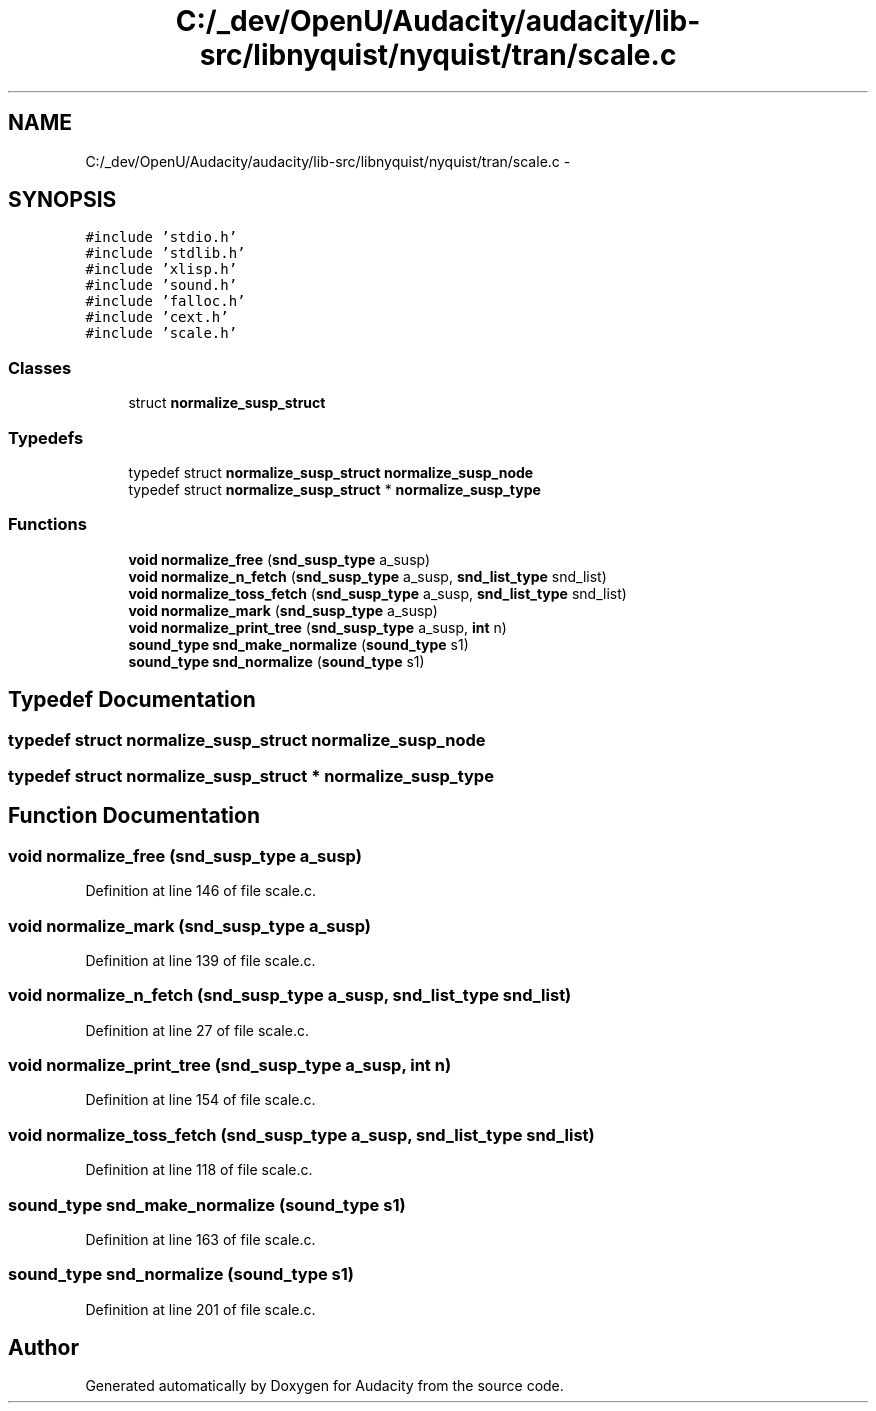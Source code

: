 .TH "C:/_dev/OpenU/Audacity/audacity/lib-src/libnyquist/nyquist/tran/scale.c" 3 "Thu Apr 28 2016" "Audacity" \" -*- nroff -*-
.ad l
.nh
.SH NAME
C:/_dev/OpenU/Audacity/audacity/lib-src/libnyquist/nyquist/tran/scale.c \- 
.SH SYNOPSIS
.br
.PP
\fC#include 'stdio\&.h'\fP
.br
\fC#include 'stdlib\&.h'\fP
.br
\fC#include 'xlisp\&.h'\fP
.br
\fC#include 'sound\&.h'\fP
.br
\fC#include 'falloc\&.h'\fP
.br
\fC#include 'cext\&.h'\fP
.br
\fC#include 'scale\&.h'\fP
.br

.SS "Classes"

.in +1c
.ti -1c
.RI "struct \fBnormalize_susp_struct\fP"
.br
.in -1c
.SS "Typedefs"

.in +1c
.ti -1c
.RI "typedef struct \fBnormalize_susp_struct\fP \fBnormalize_susp_node\fP"
.br
.ti -1c
.RI "typedef struct \fBnormalize_susp_struct\fP * \fBnormalize_susp_type\fP"
.br
.in -1c
.SS "Functions"

.in +1c
.ti -1c
.RI "\fBvoid\fP \fBnormalize_free\fP (\fBsnd_susp_type\fP a_susp)"
.br
.ti -1c
.RI "\fBvoid\fP \fBnormalize_n_fetch\fP (\fBsnd_susp_type\fP a_susp, \fBsnd_list_type\fP snd_list)"
.br
.ti -1c
.RI "\fBvoid\fP \fBnormalize_toss_fetch\fP (\fBsnd_susp_type\fP a_susp, \fBsnd_list_type\fP snd_list)"
.br
.ti -1c
.RI "\fBvoid\fP \fBnormalize_mark\fP (\fBsnd_susp_type\fP a_susp)"
.br
.ti -1c
.RI "\fBvoid\fP \fBnormalize_print_tree\fP (\fBsnd_susp_type\fP a_susp, \fBint\fP n)"
.br
.ti -1c
.RI "\fBsound_type\fP \fBsnd_make_normalize\fP (\fBsound_type\fP s1)"
.br
.ti -1c
.RI "\fBsound_type\fP \fBsnd_normalize\fP (\fBsound_type\fP s1)"
.br
.in -1c
.SH "Typedef Documentation"
.PP 
.SS "typedef struct \fBnormalize_susp_struct\fP  \fBnormalize_susp_node\fP"

.SS "typedef struct \fBnormalize_susp_struct\fP * \fBnormalize_susp_type\fP"

.SH "Function Documentation"
.PP 
.SS "\fBvoid\fP normalize_free (\fBsnd_susp_type\fP a_susp)"

.PP
Definition at line 146 of file scale\&.c\&.
.SS "\fBvoid\fP normalize_mark (\fBsnd_susp_type\fP a_susp)"

.PP
Definition at line 139 of file scale\&.c\&.
.SS "\fBvoid\fP normalize_n_fetch (\fBsnd_susp_type\fP a_susp, \fBsnd_list_type\fP snd_list)"

.PP
Definition at line 27 of file scale\&.c\&.
.SS "\fBvoid\fP normalize_print_tree (\fBsnd_susp_type\fP a_susp, \fBint\fP n)"

.PP
Definition at line 154 of file scale\&.c\&.
.SS "\fBvoid\fP normalize_toss_fetch (\fBsnd_susp_type\fP a_susp, \fBsnd_list_type\fP snd_list)"

.PP
Definition at line 118 of file scale\&.c\&.
.SS "\fBsound_type\fP snd_make_normalize (\fBsound_type\fP s1)"

.PP
Definition at line 163 of file scale\&.c\&.
.SS "\fBsound_type\fP snd_normalize (\fBsound_type\fP s1)"

.PP
Definition at line 201 of file scale\&.c\&.
.SH "Author"
.PP 
Generated automatically by Doxygen for Audacity from the source code\&.

